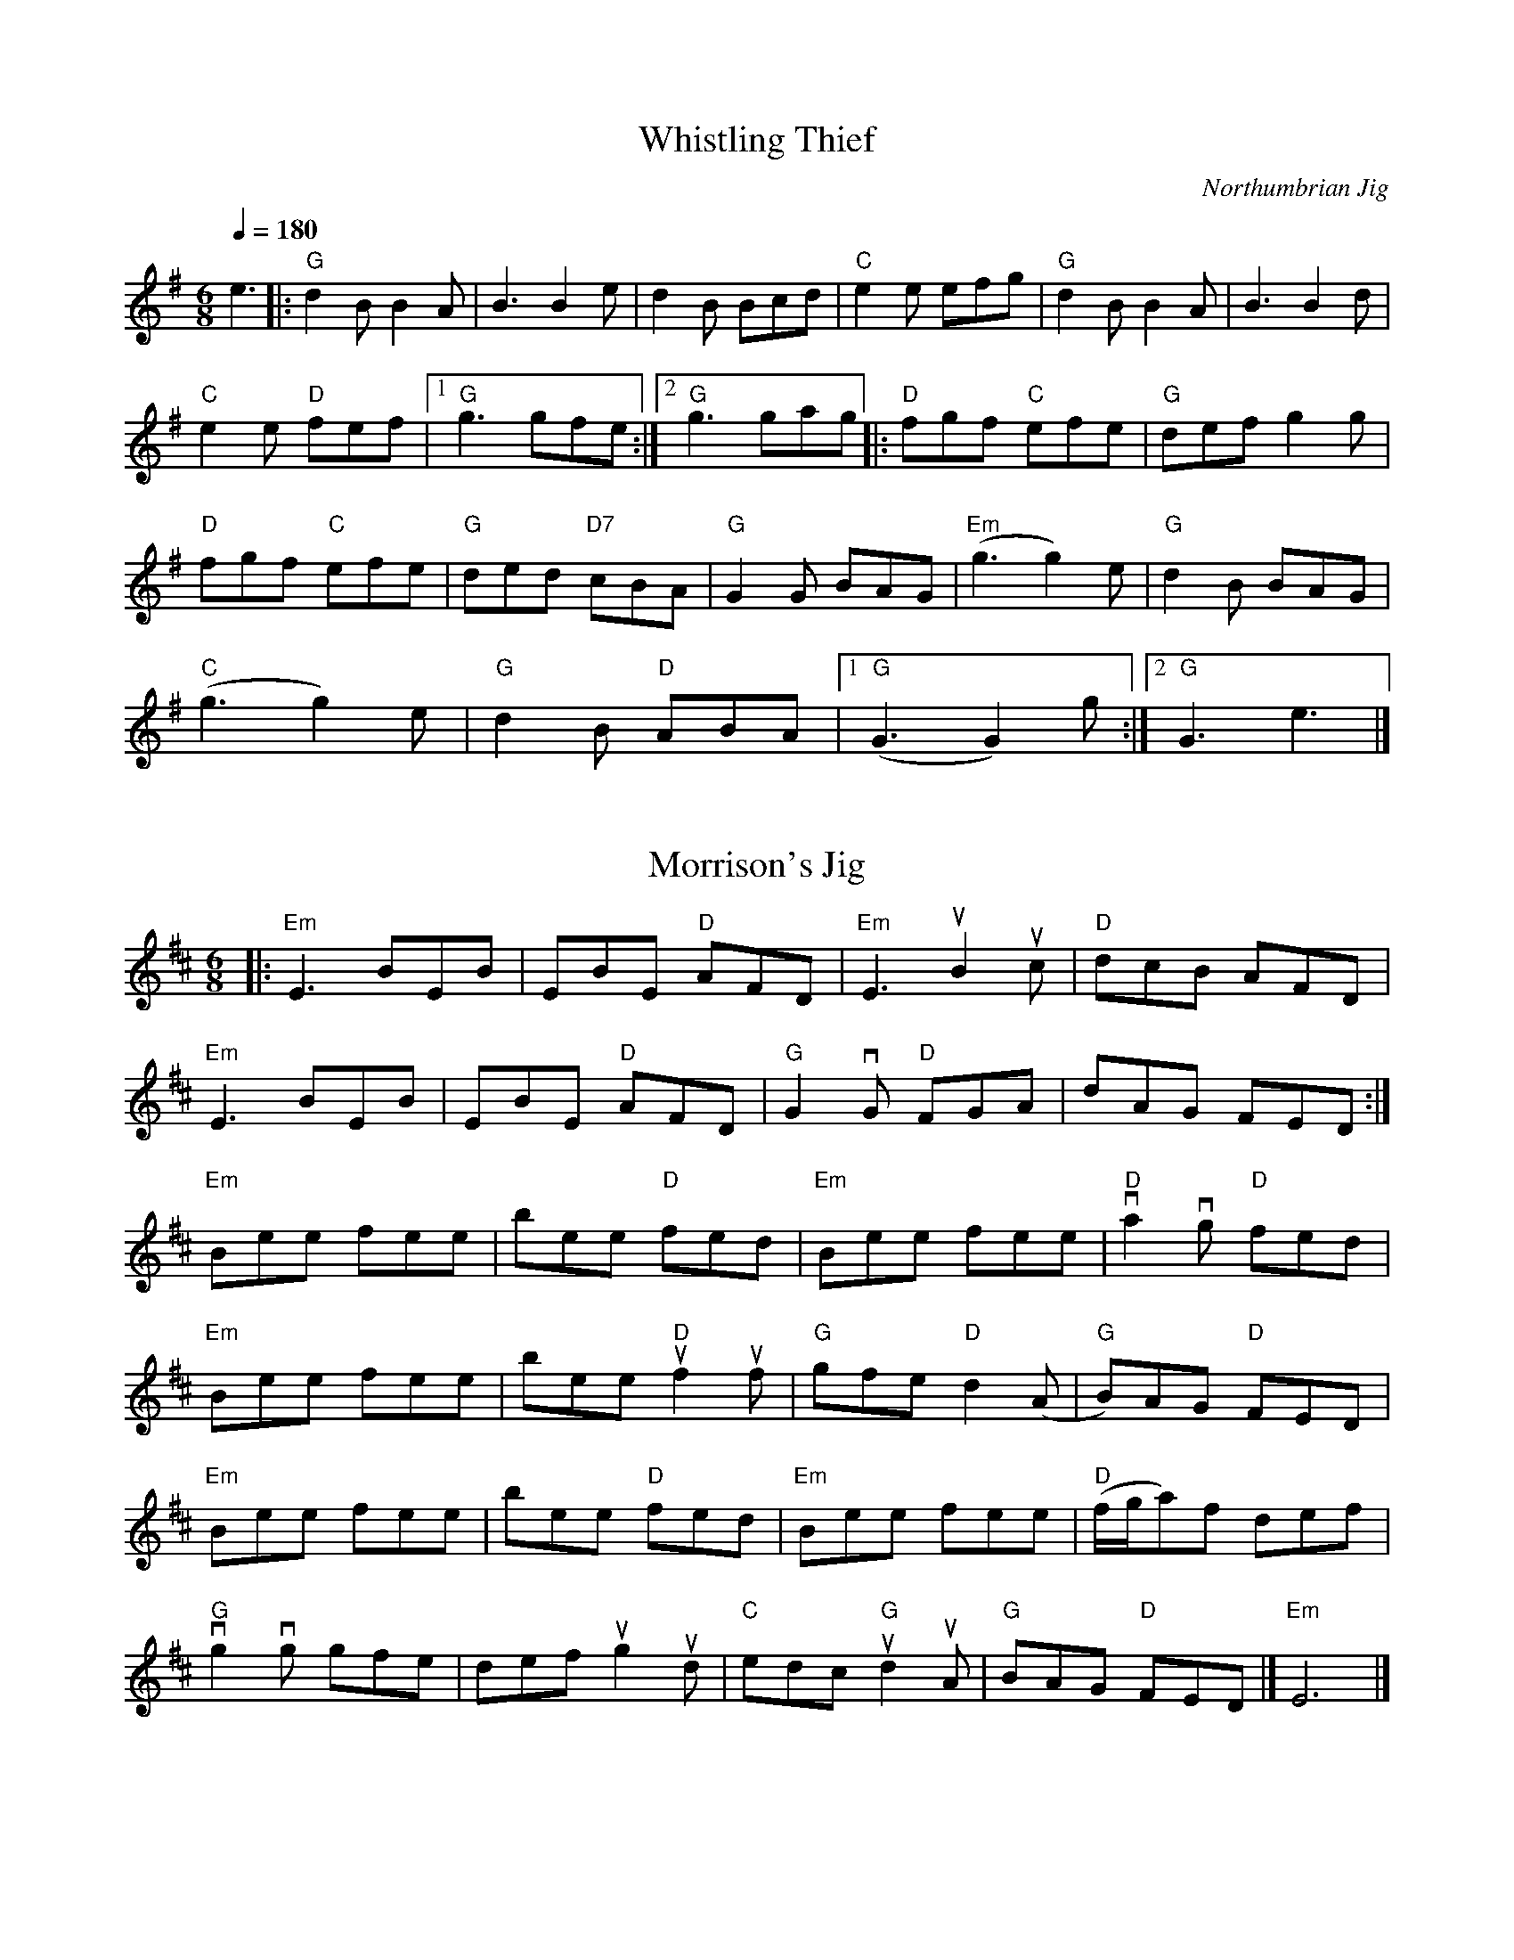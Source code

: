 X:1
T:Whistling Thief
C:Northumbrian Jig
M:6/8
K:G
L: 1/8
Q:1/4=180
e3 |: "G" d2 B B2 A | B3 B2 e | d2 B Bcd | "C" e2 e efg | "G" d2 B B2 A | B3 B2 d |
"C" e2 e "D" fef |1 "G" g3 gfe :|2 "G" g3 gag |: "D" fgf "C" efe | "G" def g2 g |
"D" fgf "C" efe | "G" ded "D7" cBA | "G" G2 G BAG | "Em" (g3 g2) e | "G" d2 B BAG |
"C" (g3 g2) e | "G" d2 B "D" ABA |1 "G" (G3 G2) g :|2 "G" G3 e3 |]

X:2
T:Morrison's Jig
M:6/8
K:D
L:1/8
|: "Em" E3 BEB | EBE "D" AFD | "Em" E3 uB2 uc | "D" dcB AFD |
   "Em" E3 BEB | EBE "D" AFD | "G" G2 vG "D" FGA | dAG FED :|
"Em" Bee fee | bee "D" fed | "Em" Bee fee | "D" va2 vg "D" fed |
"Em" Bee fee | bee "D" uf2 uf | "G" gfe "D" d2 (A | "G" B)AG "D" FED |
"Em" Bee fee | bee "D" fed | "Em" Bee fee | "D" (f/g/a)f def |
"G" vg2 vg gfe | def ug2 ud | "C "edc "G" ud2 uA | "G" BAG "D" FED |] "Em" E6 |]

X:3
T:Sally's Waltz
C:Emile Benoit
M:3/4
K:G
L:1/8
cBA | "G" G3 EDB, | G,3 B,DG | "C" E3 CEG | "D" D3 FGA |1 "G" B2 d2 e | d3 BAG | "Am" A3 GAB | "D7" A3 :|2
"G" B2 d3 B | "D7" c2 B2 A2 | "G" G3 FGA | G3 || fga | "G" b3 agf | "D" a3 gfe | "C" g4 fg | "G" d3 def | g2 d2 BG |
"C" e3 dcB | "Em" B2 A3 G | "D" A3 cBA | "G" G3 EDB, | G,3 B,DG | "C" E3 CEG | "D" D3 FGA | "G" B2 d3 B | "D7" c2 B2 A2 | "G" G3 FGA | G3 |]

X: 4
T: Skye Boat Song
M: 3/4
L: 1/4
R: waltz
K: Gmaj
C: Sir Harold Boulton
"G"D>E D | G2 G/G/ | "D"A>B A | d3 | "Em" B>A B | "C"E2 E | "G"D2 E | D>E D|
w: Speed, bon-nie boat, like a bird on the wing, On-ward, the sail-ors cry
"G"D>E D | G2 G | "D"A>B A | d3 | "Em" B>A B | "C"E2 E | "G"D2 E | D>E D|
w: Car-ry the lad that's born to be King, O-ver the sea to Skye;
   "Em" B>G B| "G" B3 | "Am"A>E A | A3 | "Em"G>E G | "C"G2 F | "Em"E3 | E3 |
w: Loud the winds howl, loud the waves roar, thun-der-clouds rend the air;
    "G" B>G B|     B3 | "Am"A>E A | A3 | "C" G>E G |    G2 F | "Em"E3 | "G" D>E D |
w: Baff-led our foes stand on the shore, fol-low they will not dare
W:Though the waves leap, soft shall ye sleep
W:Ocean's a royal bed
W:Rocked in the deep, Flora will keep
W:Watch by your weary head
W:
W:Many's the lad fought on that day
W:Well the claymore could wield
W:When the night came, silently lay
W:Dead on Culloden's field
W:
W:Burned are our homes, exile and death
W:Scatter the loyal men
W:Yet, e'er the sword cool in the sheath,
W:Charlie will come again.

X:5
T:Planxty Irwin
C:O'Carolan
M:3/4
K:D
L:1/8
A2 | "D" d4 c2 | "G" B3 c d2 | "A" A4 G2 | "D" F3 E D2 |
"G" G4 E2 | "D" F3 G A2 | "A" C4 D2 | E4 c2 | "D" d4 c2 |
"G" B3 c d2 | "A" A4 G2 | "D" F3 E D2 | "G" G3 F E2 |
"D" F3 G A2 | "A" D2 E2 C2 |1 "D" D4 A2 :|2 "D" D4 A2 ||
"D" d4 d2 | "G" d3 c d2 | "A" e4 e2 | e3 c A2 |
"D" f4 f2 | "E" e3 f d2 | "A" c2 d2 B2 | A2 B2 c2 |
"D" d4 c2 | "G" B3 c d2 | "A" A4 G2 | "D" F3 E D2 |
"G" G3 F E2 | "D" F2 G2 A2 | "A" D3 E C2 | "D" D4 ||

X:6
T:Round the Horn
C:Jay Ungar
M:C|
K:G
L:1/8
(3DEF |: "G" G2 G2 BAGA | B(d d)e d4 | "C" cdef e2 g2 | "D" a6 ga |
"Em" b2 g2 "D" a2 f2 | "C" gfed BAGB | "Am" A2 d2 BA G2 |1 "Em" (E4 E)DEF :|2 "Em" E8 ||
"C" e3 f e2 d2 | "G" B6 B2 | "Am" A3 A G2 A2 | "Bm" B2 d2 d4 |
"C" g3 a g2 e2 | "G" dedc BAGB | "D" A2 d2 BA G2 |1 "Em" (E4 E)GBd :|2 "Em" E6 |]
N:Second time faster

X:7
T:Reel des Accord\'eonistes
C:Marcel Messervier
M:C|
K:D
L:1/8
(FG) |: "D" A2 (df) "G" edcB | "D" ABAG F2 (EF) | "A7" GAGF EuBBuB | "D" ABA(G FD)FG |
"D" A2 (df) "G" edcB | "D" ABAG F2 (EF) | "Em" GFEF "A7" GABc | "D" dfec d2 :|
|: A2 | "G" (3BcB GB d2 (cB) | "D" (3ABA FA dAFA | "A" GECE A,ECE | "D" DEFG A2 FA |
"G" ((3vBcB) (GB) vd2 (cB) | "D" (3ABA FA d2 (cd) | "A" efe(ud cB)AG | FABc "D" d2 :|
|: vdud | "G" dBGd BGdA | "D" FdAF d2 (cd) | "A7" e2 d2 (3cdc (3BcB | "D" ABAG Fuddud |
"G" dBGd BGdA | "D" FdAF d2 (cd) | "A" efe(d cB)AG | "D" FAB(c d2) :|
N: Possibly better in C w/capo2

X:8
T:The Teetotaller's Reel
M:C|
K:G
L:1/8
(3vDuE(vF | "G" G2) (GF) GAB(uc | dB) ge dBAc | "Em" uB(E{G}ED)     EFGA | "G" BG"D"A(uF GF)ED |
            "G" uG2 (GF) GAB(uc | dB) ge dBAc | "Em"  B(E{G}ED) "C" EFGA | "G" BG"D"A(uF "G" G2) :|
vGuA | "Em" B2 [e2B2] [e3e3] (f | {a}ge)af gfed | "D" vB2 d2 ~d3 (e | ~f3) (a "(Bm)" g)ufed |
            "Em" vB2 e2 [e3e3] (f | {a}ge)af gfed |      uB(E{G}ED) "C" EFGA | "G" BG"D"A(F "G" G2) :|

X:9
T:The Silver Spear
M:C|
K:D
L:1/8
"D"  FuA (3v.Au.Av.A {d}BAFA | vdfe(d "G" Bc)dA | "D" (FA) (3.A.A.A {d}BAFA | dfed "G" {Bd}B2 "A" AG |
"D" vFuA (3v.Au.Av.A {d}BAFA |  dfe(d "G" Bd)ef | "Em" (v~g3 e) "D" (~f3 e) | dfed "G" {Bd}B2 "A" AG :|
|: "D" vf2 uaf    bfaf | "G" gfe(d "A?" Bcde) | "D" vf2 (3v.au.av.a baaf | "Em" gfed "G" {Bd}B2 "A" A2 |
   "D" vf2 uaf    bfaf | "G" gfe(d "A?" Bdef) | "Em" (~g3 e) "D" (~f3 e) | dfed "G" {Bd}B2 "A" A2 :|

X:10
T:Angeline the Baker
C:Old-Time
M:4/4
K:D
L: 1/8
(dB) |: "D" A2 B2 d3 A | "Bm" B2 d4 dB | "D" A2 B2 dB A2 | "G" B6 dB |
"D" A2 B2 d3 e | "Bm" f2 e2 d3 e | "G" f2 e2 d2 B2 |1 "A" A3 B A2 (dB) :|2 "A" A3 B A2 (fg) ||
|: "D" a2 f2 e2 de | "Em" f2 e2 d2 fg | a2 f2 "Em" e2 d2 | "Bm" B3 B B2 (fg) |
"D" a2 f2 "Em" e2 de | "Bm" f2 e2 d2 de | f2 e2 "G" d2 B2 |1 "A" A3 B A2 (fg) :|2 "A" A3 B A2 z2 |]

X:11
T:Spootiskerry
M:C|
K:G
L:1/8
uDE | "G" vG2 (DE) GDEG | DEGA "D6" B2 (AB) | "G" G2 (DE) "Em" GABd | "Am7" eged "D6" Bd AB |
"G" G2 (DE) GDEG | "G/B" DEGA "Em" B2 A2 | "Am7" gg ed "D7" edBA | "G" B2 "C" G2 "G" G2 :|
ef | "Em" g2 ed ed B2 | "G7" BABG "C" E2 DE | "G" GABd "Em" eged | "Am" B2 A2 "D7" A2 ef |
"Em" g2 ed ed B2 | "G7" BABG "C" E2 DE | "G/D" GABd "D" eged | "G" B2 "C" G2 "G" G2 ef ||
     "Em" g2 ed ed B2 | "G7" BABG "C" E2 DE | "G" GABd "Em" eged | "Am" B2 A2 "D7" A2 DE |
"G" G2  DE GDEG | "G/B" DEGA "Em" B2 A2 | "Am7" gg ed "D7" edBA | "G" B2 "C" G2 "G" G2 |]

X:12
T:The Moon and Seven Stars
M:6/8
K:D
L:1/8
A | "D" d2 A AGF | "G" GAB "D" A2 A | "G" Bcd efg | "A" fed cBA | "D" d2 A AGF | "G" GAB "D" A2 A |
"G" Bcd efg |1 "A" Adc "D" d2 :|2 "A" Adc "D" d2 f || "A" e2 A ABA | efg "D" f3 | "A" efg "D" fed | "E" cdB "A" A2 A |
"G" BGB "D" A2 A | "G" BGB "D" A2 A | "G" Bcd efg |1 "A" Adc "D" d2 :|2 "A" Adc "D" d2 |]

X:13
T:Red-Haired Boy
M:4/4
K:G
L:1/8
G2 |: "G" D2 GG (GA)Bc | dedB "C" c2 (Bc) | "G" d2 G2 GA B2 | "F" AG =F2 F2 z2 |
"G" uD2 GG GABc | dedB "C" c2 (Bc) | "G" d2 g2 "G7" g=fdc | "D" B2 G2 "G" G2 z2 :|
|: "F" (=fe)fg fedf | ed c2 "C" c2 Bc | "G" d2 G2 GA B2 | "F" AGDE =F2 z2 |
"G" D2 G2 GABc | dedB "C" c2 (Bc) | "G" d2 g2 g=fdc | "D" B2 G2 "G" G2 z2 :|

X:14
T:My Cape Breton Home
C:Jerry Holland
M:3/4
K:G
L:1/8
g || "G" g3 g fg | "D" a2 f2 d2 | "C" c3 c Bc | "G" d2 B2 G2 |
"G" g3 g fg | "D" a2 f2 d2 | "Am7" c3 c Bc | "D7" d3 f2 [Bg] |
"G" [g3B3] g fg | "D" a2 f2 d2 | "C" c3 c Bc | "G" d2 B2 G2 |
"Am7" E c3 cB | "D" A3 G F2 | "G" G6 | G4 G :|
"G" D3 G B2 | "C" c3 c Bc | "G" d3 B G2 | "Am" A2 G2 "D7" E2 |
"G" D3 G B2 | "C" c3 c Bc | "G" d g3 gf | "D7" d2 c2 A2 |
"G" D3 G B2 | "C" c3 c Bc | "G" d2 B G2 | "Am" A2 G2 "D7" E2 |
"G" D g3 fg | "Am7" d2 c2 "D7" A2 | "G" G6 | G4 G |]

X:15
T:The Silver Spear (alt)
M:C|
K:D
L:1/8
"D" FA (3.A.A.A BA (3.A.A.A | dfed "G" BcdA | "D" FA (3.A.A.A BA (3.A.A.A | dfed "G" B2 AG |
"D" FA (3.A.A.A BA (3.A.A.A | dfed "G" Bdef | g3 e "D" f3 e | "A" dfed B2 A2 :|
|: "D" fa (3.a.a.a bfaf | "G" gfed "A" Bcde | "D" fa (3.a.a.a bfaf | "G" gfed "A" B2 A2 |
   "D" fa (3.a.a.a bfaf | "G" gfed "A" Bdef | "G" g3 e "D" f3 e | "A" dfed B2 A2 :|

